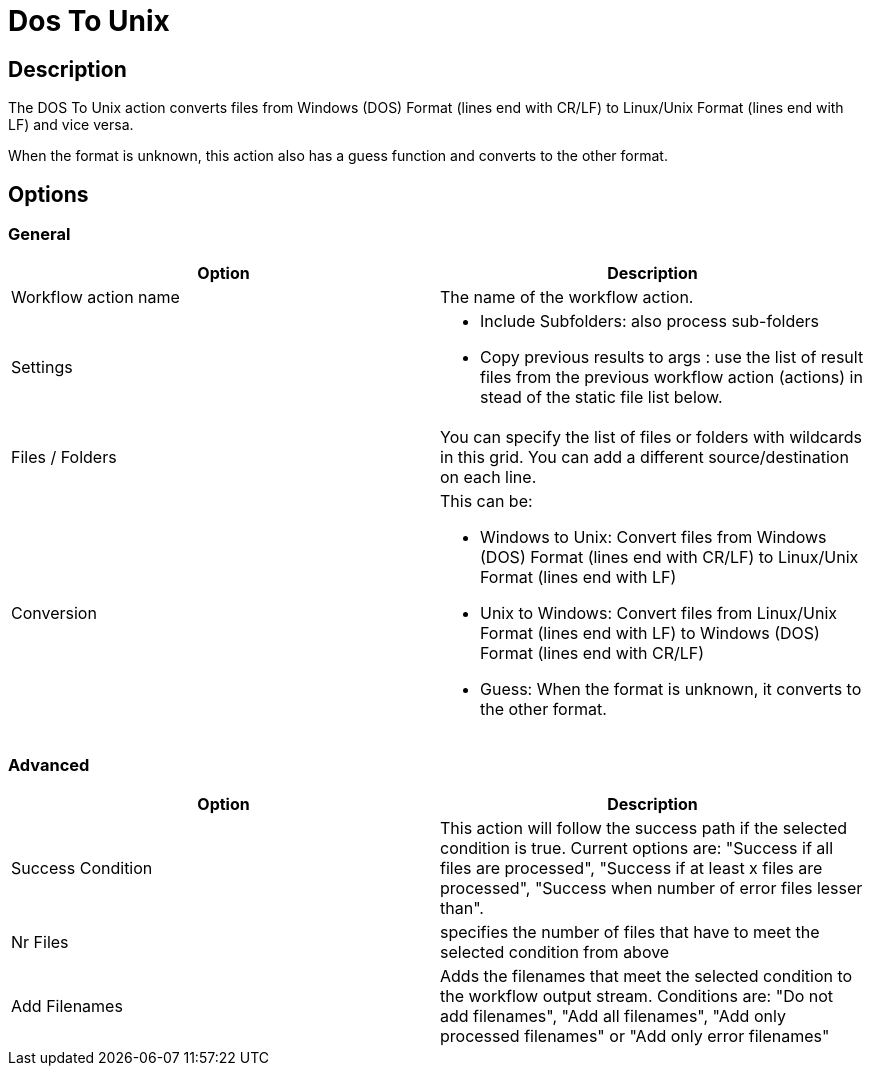 ////
Licensed to the Apache Software Foundation (ASF) under one
or more contributor license agreements.  See the NOTICE file
distributed with this work for additional information
regarding copyright ownership.  The ASF licenses this file
to you under the Apache License, Version 2.0 (the
"License"); you may not use this file except in compliance
with the License.  You may obtain a copy of the License at
  http://www.apache.org/licenses/LICENSE-2.0
Unless required by applicable law or agreed to in writing,
software distributed under the License is distributed on an
"AS IS" BASIS, WITHOUT WARRANTIES OR CONDITIONS OF ANY
KIND, either express or implied.  See the License for the
specific language governing permissions and limitations
under the License.
////
:documentationPath: /workflow/actions/
:language: en_US
:description: The DOS To Unix action converts files from Windows (DOS) Format (lines end with CR/LF) to Linux/Unix Format (lines end with LF) and vice versa.

= Dos To Unix

== Description

The DOS To Unix action converts files from Windows (DOS) Format (lines end with CR/LF) to Linux/Unix Format (lines end with LF) and vice versa.

When the format is unknown, this action also has a guess function and converts to the other format.

== Options

=== General

[options="header"]
|===
|Option|Description
|Workflow action name|The name of the workflow action.
|Settings a|
* Include Subfolders: also process sub-folders
* Copy previous results to args : use the list of result files from the previous workflow action (actions) in stead of the static file list below.
|Files / Folders a|
You can specify the list of files or folders with wildcards in this grid.
You can add a different source/destination on each line.
|Conversion a|
This can be:

* Windows to Unix: Convert files from Windows (DOS) Format (lines end with CR/LF) to Linux/Unix Format (lines end with LF)
* Unix to Windows: Convert files from Linux/Unix Format (lines end with LF) to Windows (DOS) Format (lines end with CR/LF)
* Guess: When the format is unknown, it converts to the other format.
|===

=== Advanced

[options="header"]
|===
|Option|Description
|Success Condition|This action will follow the success path if the selected condition is true.
Current options are: "Success if all files are processed", "Success if at least x files are processed", "Success when number of error files lesser than".
|Nr Files|specifies the number of files that have to meet the selected condition from above
|Add Filenames|Adds the filenames that meet the selected condition to the workflow output stream.
Conditions are: "Do not add filenames", "Add all filenames", "Add only processed filenames" or "Add only error filenames"
|===